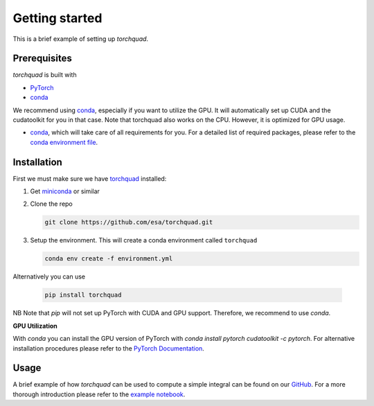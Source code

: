 .. _installation:

Getting started
===============

This is a brief example of setting up *torchquad*.

Prerequisites 
--------------

*torchquad* is built with

- `PyTorch <https://pytorch.org/>`_
- `conda <https://docs.conda.io/en/latest/>`_

We recommend using `conda <https://docs.conda.io/en/latest/>`_, especially if you want to utilize the GPU. 
It will automatically set up CUDA and the cudatoolkit for you in that case.
Note that torchquad also works on the CPU. However, it is optimized for GPU usage.

- `conda <https://docs.conda.io/en/latest/>`_, which will take care of all requirements for you. For a detailed list of required packages, please refer to the `conda environment file <https://github.com/esa/torchquad/blob/main/environment.yml>`_.

Installation
-------------

First we must make sure we have `torchquad <https://github.com/esa/torchquad>`_ installed:

1. Get `miniconda <https://docs.conda.io/en/latest/miniconda.html>`_ or similar
2. Clone the repo

   .. code-block:: bash

      git clone https://github.com/esa/torchquad.git

3. Setup the environment. This will create a conda environment called ``torchquad``

   .. code-block:: bash

      conda env create -f environment.yml

Alternatively you can use

   .. code-block:: bash

      pip install torchquad

NB Note that `pip` will not set up PyTorch with CUDA and GPU support. Therefore, we recommend to use `conda`. 

**GPU Utilization**

With `conda` you can install the GPU version of PyTorch with `conda install pytorch cudatoolkit -c pytorch`. 
For alternative installation procedures please refer to the `PyTorch Documentation <https://pytorch.org/get-started/locally/>`_.

Usage
-----

A brief example of how *torchquad* can be used to compute a simple integral can be found on our `GitHub <https://github.com/esa/torchquad>`_. 
For a more thorough introduction please refer to the `example notebook <https://github.com/esa/torchquad/blob/main/notebooks/Example_notebook.ipynb>`_.

